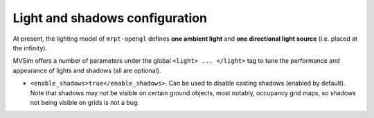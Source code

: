.. _world-lights:

Light and shadows configuration
--------------------------------------------


At present, the lighting model of ``mrpt-opengl`` defines **one ambient light** and 
**one directional light source** (i.e. placed at the infinity).

MVSim offers a number of parameters under the global ``<light> ... </light>`` tag
to tune the performance and appearance of lights and shadows (all are optional).

- ``<enable_shadows>true</enable_shadows>``. Can be used to disable casting shadows (enabled by default).
  Note that shadows may not be visible on certain ground objects, most notably, occupancy grid maps, so 
  shadows not being visible on grids is not a bug.

.. raw:: html

   <video controls autoplay loop muted> <source src="https://mrpt.github.io/mvsim-models/anims/mvsim-docs-gui-view-pointclouds.mp4" type="video/mp4"> </video>



.. code-block:: xml
   :caption: Light and shadow tuning parameters

	<mvsim_world version="1.0">
    ...
    <!-- light and shadow options -->
    <light>
      <enable_shadows>true</enable_shadows>
      <!-- <shadow_map_size>1024</shadow_map_size> -->

      <light_azimuth_deg>160.0</light_azimuth_deg>
      <light_elevation_deg>40.0</light_elevation_deg>
    </light>
    ...
	</mvsim_world>


